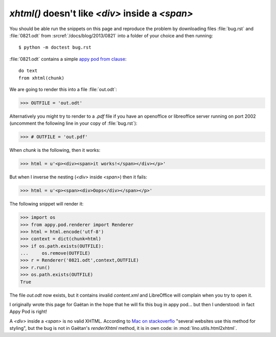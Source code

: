 `xhtml()` doesn't like `<div>` inside a `<span>`
================================================

You should be able run the snippets on this page and reproduce the problem
by downloading files :file:`bug.rst` and :file:`0821.odt` from 
:srcref:`/docs/blog/2013/0821` into a folder of your choice 
and then running::

  $ python -m doctest bug.rst

:file:`0821.odt` contains a simple `appy pod from clause 
<http://appyframework.org/podWritingAdvancedTemplates.html>`_::

  do text
  from xhtml(chunk)

We are going to render this into a file :file:`out.odt`:

>>> OUTFILE = 'out.odt'

Alternatively you might try to render to a `.pdf` file if you have an 
openoffice or libreoffice server running on port 2002 (uncomment the 
following line in your copy of :file:`bug.rst`):

>>> # OUTFILE = 'out.pdf'

When `chunk` is the following, then it works:

>>> html = u'<p><div><span>it works!</span></div></p>'

But when I inverse the nesting (`<div>` inside `<span>`) 
then it fails:

>>> html = u'<p><span><div>Oops</div></span></p>'

The following snippet will render it:

>>> import os
>>> from appy.pod.renderer import Renderer
>>> html = html.encode('utf-8')
>>> context = dict(chunk=html)
>>> if os.path.exists(OUTFILE):
...     os.remove(OUTFILE)
>>> r = Renderer('0821.odt',context,OUTFILE)
>>> r.run()
>>> os.path.exists(OUTFILE)
True

The file `out.odt` now exists, but it contains invalid `content.xml`
and LibreOffice will complain when you try to open it.


I originally wrote this page for Gaëtan in the hope that he will 
fix this bug in appy pod... but then I understood:
in fact Appy Pod is right! 

A `<div>` inside a `<span>` is no valid XHTML.
According to 
`Mac on stackoverflo <http://stackoverflow.com/questions/2919909/nesting-div-within-span-problem>`_
"several websites use this method for styling",
but the bug is not in Gaëtan's `renderXhtml` method, 
it is in own code: in :mod:`lino.utils.html2xhtml`.






